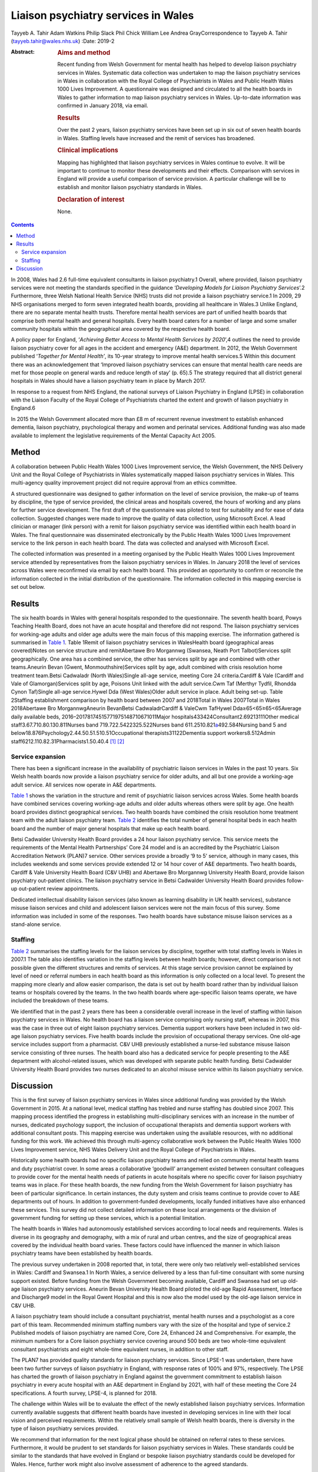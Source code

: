 ====================================
Liaison psychiatry services in Wales
====================================



Tayyeb A. Tahir
Adam Watkins
Philip Slack
Phil Chick
William Lee
Andrea GrayCorrespondence to Tayyeb A. Tahir (tayyeb.tahir@wales.nhs.uk)
:Date: 2019-2

:Abstract:
   .. rubric:: Aims and method
      :name: sec_a1

   Recent funding from Welsh Government for mental health has helped to
   develop liaison psychiatry services in Wales. Systematic data
   collection was undertaken to map the liaison psychiatry services in
   Wales in collaboration with the Royal College of Psychiatrists in
   Wales and Public Health Wales 1000 Lives Improvement. A questionnaire
   was designed and circulated to all the health boards in Wales to
   gather information to map liaison psychiatry services in Wales.
   Up-to-date information was confirmed in January 2018, via email.

   .. rubric:: Results
      :name: sec_a2

   Over the past 2 years, liaison psychiatry services have been set up
   in six out of seven health boards in Wales. Staffing levels have
   increased and the remit of services has broadened.

   .. rubric:: Clinical implications
      :name: sec_a3

   Mapping has highlighted that liaison psychiatry services in Wales
   continue to evolve. It will be important to continue to monitor these
   developments and their effects. Comparison with services in England
   will provide a useful comparison of service provision. A particular
   challenge will be to establish and monitor liaison psychiatry
   standards in Wales.

   .. rubric:: Declaration of interest
      :name: sec_a4

   None.


.. contents::
   :depth: 3
..

In 2008, Wales had 2.6 full-time equivalent consultants in liaison
psychiatry.1 Overall, where provided, liaison psychiatry services were
not meeting the standards specified in the guidance ‘\ *Developing
Models for Liaison Psychiatry Services*\ ’.2 Furthermore, three Welsh
National Health Service (NHS) trusts did not provide a liaison
psychiatry service.1 In 2009, 29 NHS organisations merged to form seven
integrated health boards, providing all healthcare in Wales.3 Unlike
England, there are no separate mental health trusts. Therefore mental
health services are part of unified health boards that comprise both
mental health and general hospitals. Every health board caters for a
number of large and some smaller community hospitals within the
geographical area covered by the respective health board.

A policy paper for England, ‘\ *Achieving Better Access to Mental Health
Services by 2020*\ ’,4 outlines the need to provide liaison psychiatry
cover for all ages in the accident and emergency (A&E) department. In
2012, the Welsh Government published ‘\ *Together for Mental Health’*,
its 10-year strategy to improve mental health services.5 Within this
document there was an acknowledgement that ‘Improved liaison psychiatry
services can ensure that mental health care needs are met for those
people on general wards and reduce length of stay’ (p. 65).5 The
strategy required that all district general hospitals in Wales should
have a liaison psychiatry team in place by March 2017.

In response to a request from NHS England, the national surveys of
Liaison Psychiatry in England (LPSE) in collaboration with the Liaison
Faculty of the Royal College of Psychiatrists charted the extent and
growth of liaison psychiatry in England.6

In 2015 the Welsh Government allocated more than £8 m of recurrent
revenue investment to establish enhanced dementia, liaison psychiatry,
psychological therapy and women and perinatal services. Additional
funding was also made available to implement the legislative
requirements of the Mental Capacity Act 2005.

.. _sec1:

Method
======

A collaboration between Public Health Wales 1000 Lives Improvement
service, the Welsh Government, the NHS Delivery Unit and the Royal
College of Psychiatrists in Wales systematically mapped liaison
psychiatry services in Wales. This multi-agency quality improvement
project did not require approval from an ethics committee.

A structured questionnaire was designed to gather information on the
level of service provision, the make-up of teams by discipline, the type
of service provided, the clinical areas and hospitals covered, the hours
of working and any plans for further service development. The first
draft of the questionnaire was piloted to test for suitability and for
ease of data collection. Suggested changes were made to improve the
quality of data collection, using Microsoft Excel. A lead clinician or
manager (link person) with a remit for liaison psychiatry service was
identified within each health board in Wales. The final questionnaire
was disseminated electronically by the Public Health Wales 1000 Lives
Improvement service to the link person in each health board. The data
was collected and analysed with Microsoft Excel.

The collected information was presented in a meeting organised by the
Public Health Wales 1000 Lives Improvement service attended by
representatives from the liaison psychiatry services in Wales. In
January 2018 the level of services across Wales were reconfirmed via
email by each health board. This provided an opportunity to confirm or
reconcile the information collected in the initial distribution of the
questionnaire. The information collected in this mapping exercise is set
out below.

.. _sec2:

Results
=======

The six health boards in Wales with general hospitals responded to the
questionnaire. The seventh health board, Powys Teaching Health Board,
does not have an acute hospital and therefore did not respond. The
liaison psychiatry services for working-age adults and older age adults
were the main focus of this mapping exercise. The information gathered
is summarised in `Table 1 <#tab01>`__. Table 1Remit of liaison
psychiatry services in WalesHealth board (geographical areas
covered)Notes on service structure and remitAbertawe Bro Morgannwg
(Swansea, Neath Port Talbot)Services split geographically. One area has
a combined service, the other has services split by age and combined
with other teams.Aneurin Bevan (Gwent, Monmouthshire)Services split by
age, adult combined with crisis resolution home treatment team.Betsi
Cadwaladr (North Wales)Single all-age service, meeting Core 24
criteria.Cardiff & Vale (Cardiff and Vale of Glamorgan)Services split by
age, Poisons Unit linked with the adult service.Cwm Taf (Merthyr Tydfil,
Rhondda Cynon Taf)Single all-age service.Hywel Dda (West Wales)Older
adult service in place. Adult being set-up. Table 2Staffing
establishment comparison by health board between 2007 and 2018Total in
Wales 2007Total in Wales 2018Abertawe Bro MorgannwgAneurin BevanBetsi
CadwaladrCardiff & ValeCwm TafHywel Dda≥65<65≥65<65Average daily
available beds, 2016–20178174515771975148710671011Major
hospitals433424Consultant2.69213111Other medical
staff3.67.710.80.130.811Nurses band 719.722.5422325.522Nurses band
611.2510.821\ `a <#tfn2_2>`__\ 492.584Nursing band 5 and
below18.876Psychology2.44.50.51.510.51Occupational
therapists31122Dementia support workers8.512Admin
staff6212.110.82.31Pharmacists1.50.40.4 [1]_ [2]_

.. _sec2-1:

Service expansion
-----------------

There has been a significant increase in the availability of psychiatric
liaison services in Wales in the past 10 years. Six Welsh health boards
now provide a liaison psychiatry service for older adults, and all but
one provide a working-age adult service. All services now operate in A&E
departments.

`Table 1 <#tab01>`__ shows the variation in the structure and remit of
psychiatric liaison services across Wales. Some health boards have
combined services covering working-age adults and older adults whereas
others were split by age. One health board provides distinct
geographical services. Two health boards have combined the crisis
resolution home treatment team with the adult liaison psychiatry team.
`Table 2 <#tab02>`__ identifies the total number of general hospital
beds in each health board and the number of major general hospitals that
make up each health board.

Betsi Cadwalder University Health Board provides a 24 hour liaison
psychiatry service. This service meets the requirements of the Mental
Health Partnerships’ Core 24 model and is an accredited by the
Psychiatric Liaison Accreditation Network (PLAN)7 service. Other
services provide a broadly ‘9 to 5’ service, although in many cases,
this includes weekends and some services provide extended 12 or 14 hour
cover of A&E departments. Two health boards, Cardiff & Vale University
Health Board (C&V UHB) and Abertawe Bro Morgannwg University Health
Board, provide liaison psychiatry out-patient clinics. The liaison
psychiatry service in Betsi Cadwalder University Health Board provides
follow-up out-patient review appointments.

Dedicated intellectual disability liaison services (also known as
learning disability in UK health services), substance misuse liaison
services and child and adolescent liaison services were not the main
focus of this survey. Some information was included in some of the
responses. Two health boards have substance misuse liaison services as a
stand-alone service.

.. _sec2-2:

Staffing
--------

`Table 2 <#tab02>`__ summarises the staffing levels for the liaison
services by discipline, together with total staffing levels in Wales in
2007.1 The table also identifies variation in the staffing levels
between health boards; however, direct comparison is not possible given
the different structures and remits of services. At this stage service
provision cannot be explained by level of need or referral numbers in
each health board as this information is only collected on a local
level. To present the mapping more clearly and allow easier comparison,
the data is set out by health board rather than by individual liaison
teams or hospitals covered by the teams. In the two health boards where
age-specific liaison teams operate, we have included the breakdown of
these teams.

We identified that in the past 2 years there has been a considerable
overall increase in the level of staffing within liaison psychiatry
services in Wales. No health board has a liaison service comprising only
nursing staff, whereas in 2007, this was the case in three out of eight
liaison psychiatry services. Dementia support workers have been included
in two old-age liaison psychiatry services. Five health boards include
the provision of occupational therapy services. One old-age service
includes support from a pharmacist. C&V UHB previously established a
nurse-led substance misuse liaison service consisting of three nurses.
The health board also has a dedicated service for people presenting to
the A&E department with alcohol-related issues, which was developed with
separate public health funding. Betsi Cadwalder University Health Board
provides two nurses dedicated to an alcohol misuse service within its
liaison psychiatry service.

.. _sec3:

Discussion
==========

This is the first survey of liaison psychiatry services in Wales since
additional funding was provided by the Welsh Government in 2015. At a
national level, medical staffing has trebled and nurse staffing has
doubled since 2007. This mapping process identified the progress in
establishing multi-disciplinary services with an increase in the number
of nurses, dedicated psychology support, the inclusion of occupational
therapists and dementia support workers with additional consultant
posts. This mapping exercise was undertaken using the available
resources, with no additional funding for this work. We achieved this
through multi-agency collaborative work between the Public Health Wales
1000 Lives Improvement service, NHS Wales Delivery Unit and the Royal
College of Psychiatrists in Wales.

Historically some health boards had no specific liaison psychiatry teams
and relied on community mental health teams and duty psychiatrist cover.
In some areas a collaborative ‘goodwill’ arrangement existed between
consultant colleagues to provide cover for the mental health needs of
patients in acute hospitals where no specific cover for liaison
psychiatry teams was in place. For these health boards, the new funding
from the Welsh Government for liaison psychiatry has been of particular
significance. In certain instances, the duty system and crisis teams
continue to provide cover to A&E departments out of hours. In addition
to government-funded developments, locally funded initiatives have also
enhanced these services. This survey did not collect detailed
information on these local arrangements or the division of government
funding for setting up these services, which is a potential limitation.

The health boards in Wales had autonomously established services
according to local needs and requirements. Wales is diverse in its
geography and demography, with a mix of rural and urban centres, and the
size of geographical areas covered by the individual health board
varies. These factors could have influenced the manner in which liaison
psychiatry teams have been established by health boards.

The previous survey undertaken in 2008 reported that, in total, there
were only two relatively well-established services in Wales: Cardiff and
Swansea.1 In North Wales, a service delivered by a less than full-time
consultant with some nursing support existed. Before funding from the
Welsh Government becoming available, Cardiff and Swansea had set up
old-age liaison psychiatry services. Aneurin Bevan University Health
Board piloted the old-age Rapid Assessment, Interface and Discharge9
model in the Royal Gwent Hospital and this is now also the model used by
the old-age liaison service in C&V UHB.

A liaison psychiatry team should include a consultant psychiatrist,
mental health nurses and a psychologist as a core part of this team.
Recommended minimum staffing numbers vary with the size of the hospital
and type of service.2 Published models of liaison psychiatry are named
Core, Core 24, Enhanced 24 and Comprehensive. For example, the minimum
numbers for a Core liaison psychiatry service covering around 500 beds
are two whole-time equivalent consultant psychiatrists and eight
whole-time equivalent nurses, in addition to other staff.

The PLAN7 has provided quality standards for liaison psychiatry
services. Since LPSE-1 was undertaken, there have been two further
surveys of liaison psychiatry in England, with response rates of 100%
and 97%, respectively. The LPSE has charted the growth of liaison
psychiatry in England against the government commitment to establish
liaison psychiatry in every acute hospital with an A&E department in
England by 2021, with half of these meeting the Core 24 specifications.
A fourth survey, LPSE-4, is planned for 2018.

The challenge within Wales will be to evaluate the effect of the newly
established liaison psychiatry services. Information currently available
suggests that different health boards have invested in developing
services in line with their local vision and perceived requirements.
Within the relatively small sample of Welsh health boards, there is
diversity in the type of liaison psychiatry services provided.

We recommend that information for the next logical phase should be
obtained on referral rates to these services. Furthermore, it would be
prudent to set standards for liaison psychiatry services in Wales. These
standards could be similar to the standards that have evolved in England
or bespoke liaison psychiatry standards could be developed for Wales.
Hence, further work might also involve assessment of adherence to the
agreed standards.

There is an opportunity to learn from the experiences in England. An
important lesson from the experience of the LPSE process in England is
the need to repeat the mapping exercise over a period of time to assess
progress. Moreover, comparison with services in England may emphasise
the need for future funding to develop liaison psychiatry services in
Wales.

There is an opportunity to gather further data on referrals, standards,
patient experience, outcome measures and the evolution of services.
There is also an opportunity for health boards to learn from services
with a well-established substance misuse liaison service and
intellectual disability liaison service.

Liaison psychiatry for children and adolescents in Wales, as in England,
is less well developed. Furthermore, investment in a liaison psychiatry
service for the specialist Velindre Cancer Centre will need to be
considered, as will the arrangements in Powys Teaching Health Board,
which does not have any acute general hospitals.

It is anticipated that the development in Welsh liaison psychiatry
services will attract trainees to liaison psychiatry for foundation,
core and higher training. Previously there were only two services in
Wales that provided higher training leading to endorsement in liaison
psychiatry.

In conclusion, liaison psychiatry services in Wales are developing and
evolving. It would be prudent to monitor this evolution with a view to
setting standards, surveying adherence to the standards and monitoring
the referrals for an outcome-oriented evaluation of these services.
Already, in collaboration with Public Health Wales and the NHS Delivery
Unit, plans are in place for developing the governance to address the
recommendations discussed in this paper.

We are grateful to all the liaison psychiatry teams in the health boards
who contributed to information for this paper.

**Tayyeb A. Tahir** is a Consultant Liaison Psychiatrist in the
Department of Liaison Psychiatry, University Hospital of Wales, Cardiff
& Vale University Health Board and National Clinical Lead for Liaison
Psychiatry for Wales, UK. **Adam Watkins** is an Information Analyst
with Public Health Wales, 1000 Lives Improvement, UK. **Philip Slack**
is an ST5 in Old Age Psychiatry in the Department of Liaison Psychiatry,
University Hospital of Wales, Cardiff & Vale University Health Board,
UK. **Phil Chick** is Assistant Director of the NHS Delivery Unit, NHS
Wales, UK. **William Lee** is an Associate Professor in psychiatry and a
Consultant Psychiatrist with the Community and Primary Care Research
Group, Peninsula Schools of Medicine and Dentistry, Plymouth University,
UK. **Andrea Gray** is the Mental Health Development Lead for Wales at
Public Health Wales, 1000 Lives Improvement, UK.

.. [1]
   Average daily bed availability for 2016–2017. Staffing numbers for
   old age (≥65) and working age adult (<65) teams are split for Aneurin
   Bevan Health Board and Cardiff & Vale University Health Board. For
   all other services, establishment numbers are presented as one team.

.. [2]
   Aneurin Bevan Crisis Resolution Home Treatment Team covers liaison
   psychiatry work.
